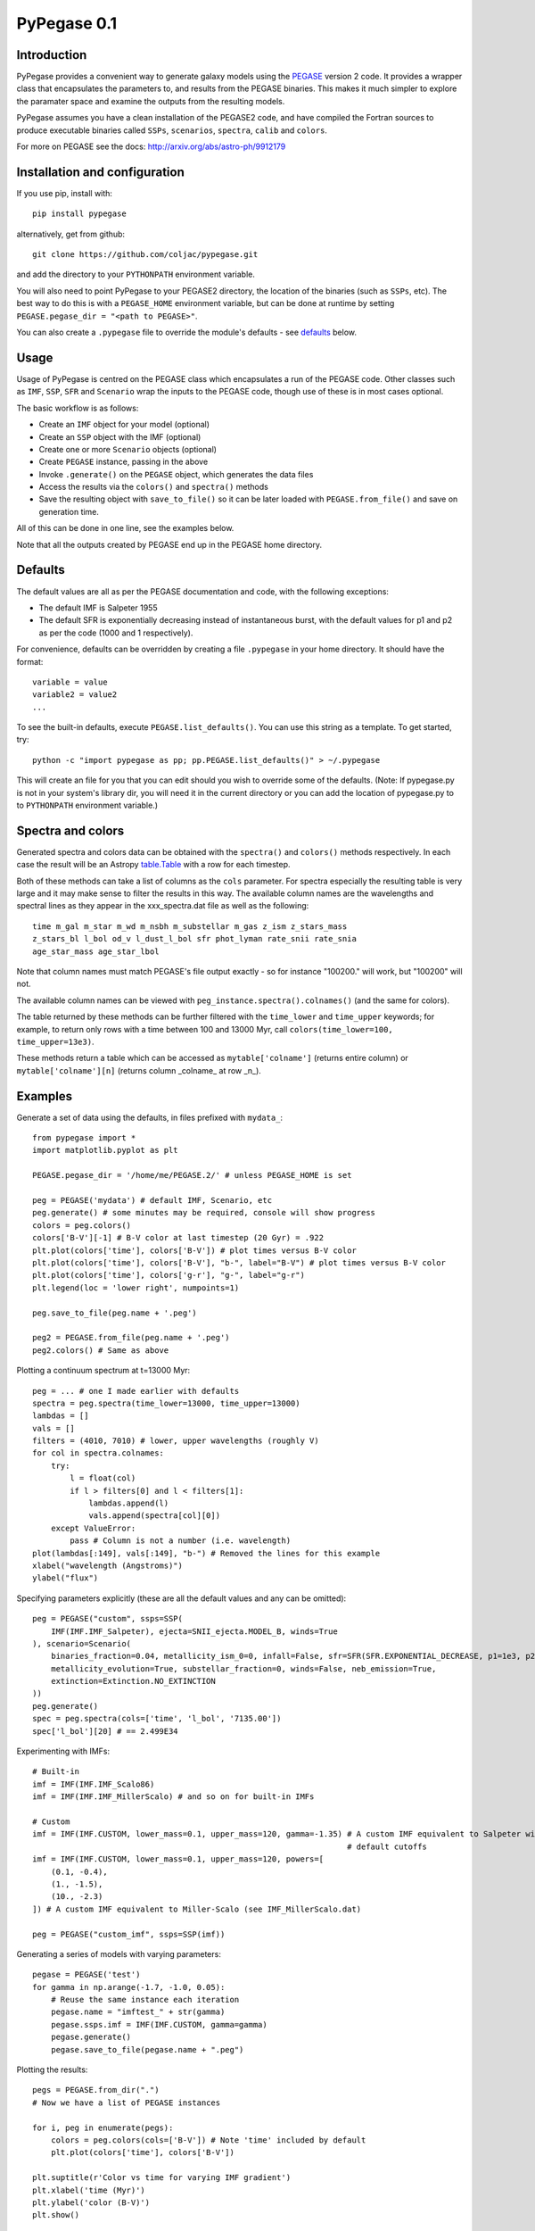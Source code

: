 PyPegase 0.1
============

Introduction
------------

PyPegase provides a convenient way to generate galaxy models using the `PEGASE <http://www2.iap.fr/users/fioc/PEGASE.html>`_ version 2 code. It provides a wrapper class that encapsulates
the parameters to, and results from the PEGASE binaries. This makes it much simpler to explore the paramater space and examine the outputs from
the resulting models.
       
PyPegase assumes you have a clean installation of the PEGASE2 code, and have compiled the Fortran sources to produce executable binaries called ``SSPs``,
``scenarios``, ``spectra``, ``calib`` and ``colors``.

For more on PEGASE see the docs: http://arxiv.org/abs/astro-ph/9912179

Installation and configuration
------------------------------

If you use pip, install with::

  pip install pypegase

alternatively, get from github::

  git clone https://github.com/coljac/pypegase.git

and add the directory to your ``PYTHONPATH`` environment variable.

You will also need to point PyPegase to your PEGASE2 directory, the location of the binaries (such as ``SSPs``, etc). The best way to do this is with a ``PEGASE_HOME`` environment variable, but can be done at runtime by setting ``PEGASE.pegase_dir = "<path to PEGASE>"``.

You can also create a ``.pypegase`` file to override the module's defaults - see defaults_ below.

Usage
-----

Usage of PyPegase is centred on the PEGASE class which encapsulates a run of the PEGASE code. Other classes such
as ``IMF``, ``SSP``, ``SFR`` and ``Scenario`` wrap the inputs to the PEGASE code, though use of
these is in most cases optional.

The basic workflow is as follows:

- Create an ``IMF`` object for your model (optional)
- Create an ``SSP`` object with the IMF (optional)
- Create one or more ``Scenario`` objects (optional)
- Create ``PEGASE`` instance, passing in the above
- Invoke ``.generate()`` on the ``PEGASE`` object, which generates the data files
- Access the results via the ``colors()`` and ``spectra()`` methods
- Save the resulting object with ``save_to_file()`` so it can be later loaded with ``PEGASE.from_file()`` and save on generation time.

All of this can be done in one line, see the examples below.

Note that all the outputs created by PEGASE end up in the PEGASE home directory.

.. _defaults:

Defaults
--------

The default values are all as per the PEGASE documentation and code, with the following exceptions:

- The default IMF is Salpeter 1955
- The default SFR is exponentially decreasing instead of instantaneous burst, with the default values for p1 and p2 as per the code (1000 and 1 respectively).

For convenience, defaults can be overridden by creating a file ``.pypegase`` in your home directory. It
should have the format::
  
  variable = value
  variable2 = value2
  ...

To see the built-in defaults, execute ``PEGASE.list_defaults()``. You can use this string as a template. To get started, try::

  python -c "import pypegase as pp; pp.PEGASE.list_defaults()" > ~/.pypegase

This will create an file for you that you can edit should you wish to override some of the defaults. (Note: If pypegase.py is not in your system's library dir, you will need it in the current directory or you can add the location of pypegase.py to to ``PYTHONPATH`` environment variable.)

Spectra and colors
------------------

Generated spectra and colors data can be obtained with the ``spectra()`` and ``colors()`` methods respectively. In each case the result will be an Astropy `table.Table <http://docs.astropy.org/en/stable/table/index.html>`_  with a row for each timestep. 

Both of these methods can take a list of columns as the ``cols`` parameter. For spectra especially the resulting table is very large and it may make sense to filter the results in this way. The available column names are the wavelengths and spectral lines as they appear in the xxx_spectra.dat file as well as the following::

        time m_gal m_star m_wd m_nsbh m_substellar m_gas z_ism z_stars_mass
        z_stars_bl l_bol od_v l_dust_l_bol sfr phot_lyman rate_snii rate_snia 
	age_star_mass age_star_lbol
 
Note that column names must match PEGASE's file output exactly - so for instance  "100200." will work, but
"100200" will not.
	
The available column names can be viewed with ``peg_instance.spectra().colnames()`` (and the same for colors).

The table returned by these methods can be further filtered with the ``time_lower`` and ``time_upper`` keywords; for example, to return only rows with a time between 100 and 13000 Myr, call ``colors(time_lower=100, time_upper=13e3)``.

These methods return a table which can be accessed as ``mytable['colname']`` (returns entire column) or ``mytable['colname'][n]`` (returns column _colname_ at row _n_).

Examples
--------
Generate a set of data using the defaults, in files prefixed with ``mydata_``::

    from pypegase import *
    import matplotlib.pyplot as plt

    PEGASE.pegase_dir = '/home/me/PEGASE.2/' # unless PEGASE_HOME is set

    peg = PEGASE('mydata') # default IMF, Scenario, etc
    peg.generate() # some minutes may be required, console will show progress
    colors = peg.colors()
    colors['B-V'][-1] # B-V color at last timestep (20 Gyr) = .922
    plt.plot(colors['time'], colors['B-V']) # plot times versus B-V color
    plt.plot(colors['time'], colors['B-V'], "b-", label="B-V") # plot times versus B-V color
    plt.plot(colors['time'], colors['g-r'], "g-", label="g-r")
    plt.legend(loc = 'lower right', numpoints=1)

    peg.save_to_file(peg.name + '.peg')

    peg2 = PEGASE.from_file(peg.name + '.peg')
    peg2.colors() # Same as above

.. image:: images/example1.png

Plotting a continuum spectrum at t=13000 Myr::

  peg = ... # one I made earlier with defaults
  spectra = peg.spectra(time_lower=13000, time_upper=13000)
  lambdas = []
  vals = []
  filters = (4010, 7010) # lower, upper wavelengths (roughly V)
  for col in spectra.colnames:
      try:
          l = float(col)
          if l > filters[0] and l < filters[1]:
              lambdas.append(l)
              vals.append(spectra[col][0])
      except ValueError:
          pass # Column is not a number (i.e. wavelength)
  plot(lambdas[:149], vals[:149], "b-") # Removed the lines for this example
  xlabel("wavelength (Angstroms)")
  ylabel("flux")

.. image:: images/example_spectra.png
	
Specifying parameters explicitly (these are all the default values and any can be omitted)::

    peg = PEGASE("custom", ssps=SSP(
        IMF(IMF.IMF_Salpeter), ejecta=SNII_ejecta.MODEL_B, winds=True
    ), scenario=Scenario(
        binaries_fraction=0.04, metallicity_ism_0=0, infall=False, sfr=SFR(SFR.EXPONENTIAL_DECREASE, p1=1e3, p2=1),
        metallicity_evolution=True, substellar_fraction=0, winds=False, neb_emission=True,
        extinction=Extinction.NO_EXTINCTION
    ))
    peg.generate()
    spec = peg.spectra(cols=['time', 'l_bol', '7135.00'])
    spec['l_bol'][20] # == 2.499E34

Experimenting with IMFs::

    # Built-in
    imf = IMF(IMF.IMF_Scalo86)
    imf = IMF(IMF.IMF_MillerScalo) # and so on for built-in IMFs

    # Custom
    imf = IMF(IMF.CUSTOM, lower_mass=0.1, upper_mass=120, gamma=-1.35) # A custom IMF equivalent to Salpeter with
                                                                       # default cutoffs
    imf = IMF(IMF.CUSTOM, lower_mass=0.1, upper_mass=120, powers=[
        (0.1, -0.4),
        (1., -1.5),
        (10., -2.3)
    ]) # A custom IMF equivalent to Miller-Scalo (see IMF_MillerScalo.dat)

    peg = PEGASE("custom_imf", ssps=SSP(imf))

Generating a series of models with varying parameters::

    pegase = PEGASE('test')
    for gamma in np.arange(-1.7, -1.0, 0.05):
        # Reuse the same instance each iteration
        pegase.name = "imftest_" + str(gamma)
        pegase.ssps.imf = IMF(IMF.CUSTOM, gamma=gamma)
        pegase.generate()
        pegase.save_to_file(pegase.name + ".peg")

Plotting the results::

    pegs = PEGASE.from_dir(".")
    # Now we have a list of PEGASE instances

    for i, peg in enumerate(pegs):
        colors = peg.colors(cols=['B-V']) # Note 'time' included by default
        plt.plot(colors['time'], colors['B-V'])

    plt.suptitle(r'Color vs time for varying IMF gradient')
    plt.xlabel('time (Myr)')
    plt.ylabel('color (B-V)')
    plt.show()

.. image:: images/example.png

Further work
------------

Future versions will include:

- Passing a redshift value into spectra and colors
- Custom filters
- Calculating colors directly from spectra information
- Better ability to handle customised installations of PEGASE, in particular an altered IMF list/timesteps
- Ability to instantiate from a dictionary, JSON and other formats
- Ability to access color and spectra data by time as well as row number
- More intuitive use of multiple scenarios
- Ability to specify your own defaults
- Simplified process for wrapping an existing run (will examine the file system and reverse-engineer the parameters)
- Human-readable pickled (saved) files
- Unit tests for a greater variety of scenarios
- A more robust ``copy()`` implementation
- Console GUI

Acknowledgement
---------------
PyPegase was written with the support of the Centre for Astrophysics and Supercomputing at
Swinburne University of Technology.

